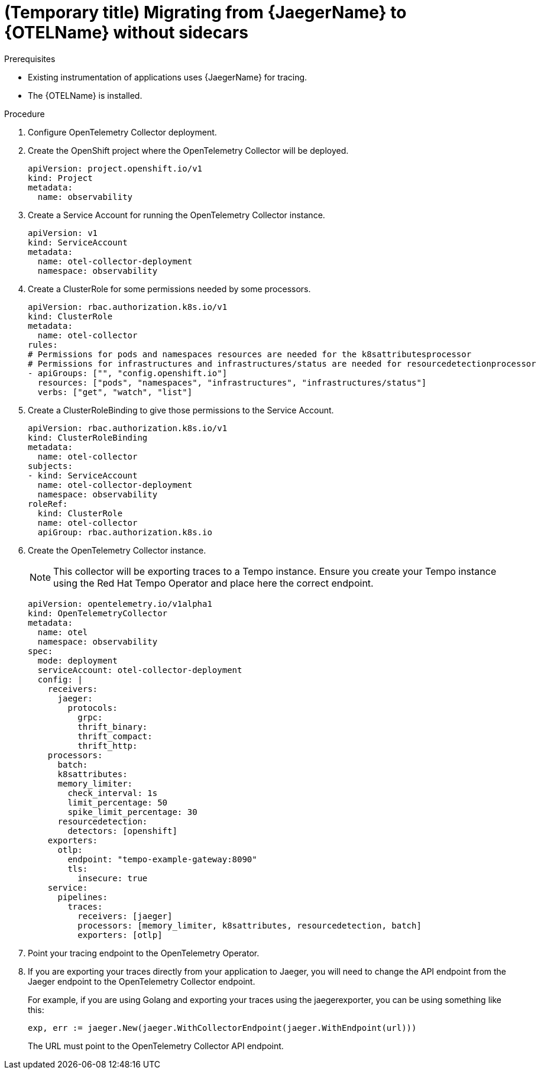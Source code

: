 // Module included in the following assemblies:
//
// * distr-tracing-otel-migrating.adoc

:_content-type: PROCEDURE
[id="distr-tracing-otel-migrating-from-jaeger-without-sidecars_{context}"]
= (Temporary title) Migrating from {JaegerName} to {OTELName} without sidecars

.Prerequisites

* Existing instrumentation of applications uses {JaegerName} for tracing.
* The {OTELName} is installed.

.Procedure

. Configure OpenTelemetry Collector deployment.

. Create the OpenShift project where the OpenTelemetry Collector will be deployed.
+
[source,yaml]
----
apiVersion: project.openshift.io/v1
kind: Project
metadata:
  name: observability
----

. Create a Service Account for running the OpenTelemetry Collector instance.
+
[source,yaml]
----
apiVersion: v1
kind: ServiceAccount
metadata:
  name: otel-collector-deployment
  namespace: observability
----

. Create a ClusterRole for some permissions needed by some processors.
+
[source,yaml]
----
apiVersion: rbac.authorization.k8s.io/v1
kind: ClusterRole
metadata:
  name: otel-collector
rules:
# Permissions for pods and namespaces resources are needed for the k8sattributesprocessor
# Permissions for infrastructures and infrastructures/status are needed for resourcedetectionprocessor
- apiGroups: ["", "config.openshift.io"]
  resources: ["pods", "namespaces", "infrastructures", "infrastructures/status"]
  verbs: ["get", "watch", "list"]
----

. Create a ClusterRoleBinding to give those permissions to the Service Account.
+
[source,yaml]
----
apiVersion: rbac.authorization.k8s.io/v1
kind: ClusterRoleBinding
metadata:
  name: otel-collector
subjects:
- kind: ServiceAccount
  name: otel-collector-deployment
  namespace: observability
roleRef:
  kind: ClusterRole
  name: otel-collector
  apiGroup: rbac.authorization.k8s.io
----

. Create the OpenTelemetry Collector instance.
+
NOTE: This collector will be exporting traces to a Tempo instance. Ensure you create your Tempo instance using the Red Hat Tempo Operator and place here the correct endpoint.
+
----
apiVersion: opentelemetry.io/v1alpha1
kind: OpenTelemetryCollector
metadata:
  name: otel
  namespace: observability
spec:
  mode: deployment
  serviceAccount: otel-collector-deployment
  config: |
    receivers:
      jaeger:
        protocols:
          grpc:
          thrift_binary:
          thrift_compact:
          thrift_http:
    processors:
      batch:
      k8sattributes:
      memory_limiter:
        check_interval: 1s
        limit_percentage: 50
        spike_limit_percentage: 30
      resourcedetection:
        detectors: [openshift]
    exporters:
      otlp:
        endpoint: "tempo-example-gateway:8090"
        tls:
          insecure: true
    service:
      pipelines:
        traces:
          receivers: [jaeger]
          processors: [memory_limiter, k8sattributes, resourcedetection, batch]
          exporters: [otlp]
----

. Point your tracing endpoint to the OpenTelemetry Operator.

. If you are exporting your traces directly from your application to Jaeger, you will need to change the API endpoint from the Jaeger endpoint to the OpenTelemetry Collector endpoint.
+
For example, if you are using Golang and exporting your traces using the jaegerexporter, you can be using something like this:
+
----
exp, err := jaeger.New(jaeger.WithCollectorEndpoint(jaeger.WithEndpoint(url)))
----
+
The URL must point to the OpenTelemetry Collector API endpoint.

